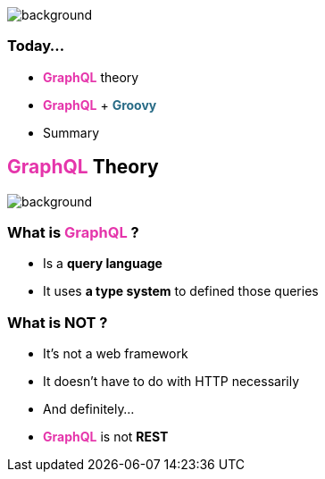 == +++<span style="color:white;"></span>+++

[%notitle]
image::todo_list.jpg[background, size=cover]

=== Today...

[%step]
- +++<span style="color:#e535ab;font-weight:bold;">GraphQL</span>+++ theory
- +++<span style="color:#e535ab;font-weight:bold;">GraphQL</span>+++ + +++<span style="color:#286b86;font-weight:bold;">Groovy</span>+++
- Summary

== +++<span style="color:#e535ab;font-weight:bold;">GraphQL</span>+++ Theory

[%notitle]
image::intro.jpg[background, size=cover]

=== What is +++<span style="color:#e535ab;font-weight:bold;">GraphQL</span>+++ ?

[%step]
- Is a **query language**
- It uses **a type system** to defined those queries

=== What is **NOT** ?

[%step]
- It's not a web framework
- It doesn't have to do with HTTP necessarily
- And definitely...
- +++<span style="color:#e535ab;font-weight:bold;">GraphQL</span>+++ is not **REST**